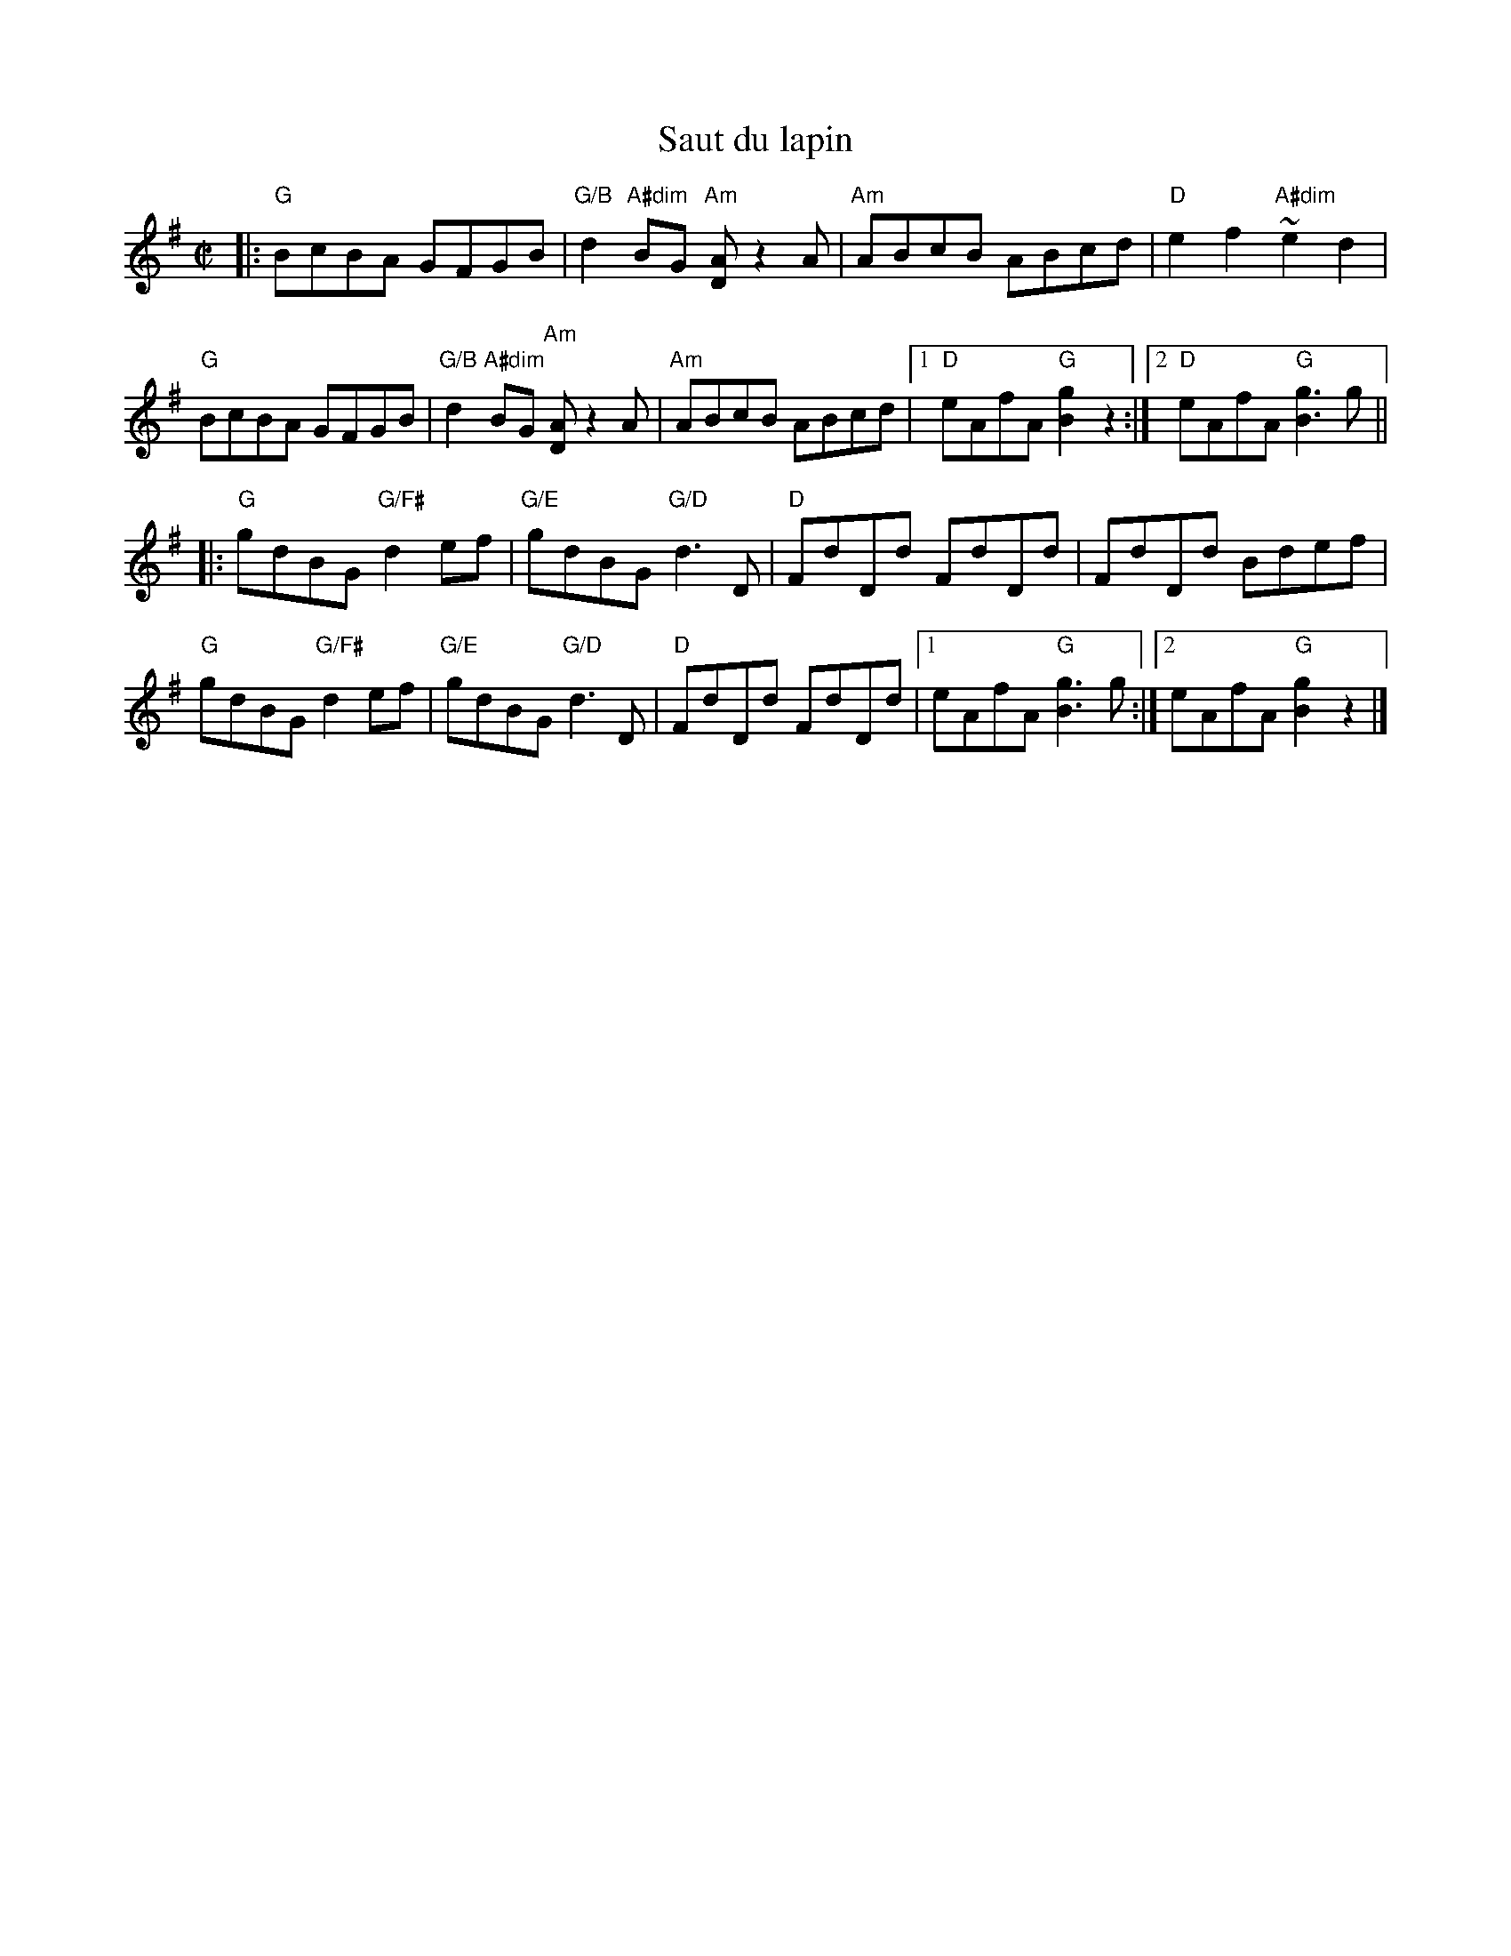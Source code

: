 X: 1
T: Saut du lapin
M: C|
L: 1/8
R: reel
K: G
|:\
"G"BcBA GFGB | "G/B"d2 "A#dim"BG "Am"[AD]z2A |\
"Am"ABcB ABcd | "D"e2 f2  "A#dim"~e2 d2 |
"G"BcBA GFGB | "G/B"d2 "A#dim"BG "Am"[AD]z2A |\
"Am"ABcB ABcd |1 "D"eAfA "G"[g2B2]z2 :|2 "D"eAfA "G"[g3B3] g ||
|:\
"G"gdBG "G/F#"d2 ef | "G/E"gdBG "G/D"d3 D |\
"D"FdDd FdDd | FdDd Bdef | 
"G"gdBG "G/F#"d2 ef | "G/E"gdBG "G/D"d3 D |\
"D"FdDd FdDd |1 eAfA "G"[g3B3] g :|2 eAfA "G" [g2B2] z2 |]
% text 05/22/10
